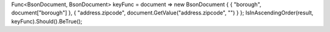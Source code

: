 Func<BsonDocument, BsonDocument> keyFunc = document => new BsonDocument { { "borough", document["borough"] }, { "address.zipcode", document.GetValue("address.zipcode", "") } };
IsInAscendingOrder(result, keyFunc).Should().BeTrue();
